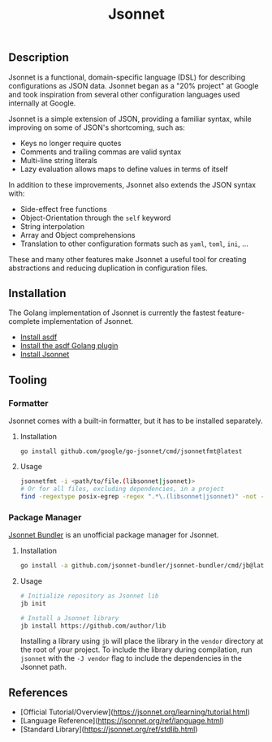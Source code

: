 #+title: Jsonnet

** Description

Jsonnet is a functional, domain-specific language (DSL) for describing configurations as JSON data. Jsonnet began as a "20% project" at Google and took inspiration from several other configuration languages used internally at Google.

Jsonnet is a simple extension of JSON, providing a familiar syntax, while improving on some of JSON's shortcoming, such as:

- Keys no longer require quotes
- Comments and trailing commas are valid syntax
- Multi-line string literals
- Lazy evaluation allows maps to define values in terms of itself

In addition to these improvements, Jsonnet also extends the JSON syntax with:

- Side-effect free functions
- Object-Orientation through the ~self~ keyword
- String interpolation
- Array and Object comprehensions
- Translation to other configuration formats such as ~yaml~, ~toml~, ~ini~, ...

These and many other features make Jsonnet a useful tool for creating abstractions and reducing duplication in configuration files.

** Installation

The Golang implementation of Jsonnet is currently the fastest feature-complete implementation of Jsonnet.

- [[https://asdf-vm.com/guide/getting-started.html][Install asdf]]
- [[https://github.com/asdf-community/asdf-golang][Install the asdf Golang plugin]]
- [[https://github.com/google/go-jsonnet][Install Jsonnet]]

** Tooling

*** Formatter

Jsonnet comes with a built-in formatter, but it has to be installed separately.

**** Installation

#+begin_src
go install github.com/google/go-jsonnet/cmd/jsonnetfmt@latest
#+end_src

**** Usage

#+begin_src sh
jsonnetfmt -i <path/to/file.(libsonnet|jsonnet)>
# Or for all files, excluding dependencies, in a project
find -regextype posix-egrep -regex ".*\.(libsonnet|jsonnet)" -not -path "./vendor/*" -exec jsonnetfmt -i {} \;
#+end_src

*** Package Manager

[[https://github.com/jsonnet-bundler/jsonnet-bundler][Jsonnet Bundler]] is an unofficial package manager for Jsonnet.

**** Installation

#+begin_src sh
go install -a github.com/jsonnet-bundler/jsonnet-bundler/cmd/jb@latest
#+end_src

**** Usage

#+begin_src sh
# Initialize repository as Jsonnet lib
jb init

# Install a Jsonnet library
jb install https://github.com/author/lib
#+end_src

Installing a library using ~jb~ will place the library in the ~vendor~ directory at the root of your project. To include the library during compilation, run ~jsonnet~ with the ~-J vendor~ flag to include the dependencies in the Jsonnet path.

** References

- [Official Tutorial/Overview](https://jsonnet.org/learning/tutorial.html)
- [Language Reference](https://jsonnet.org/ref/language.html)
- [Standard Library](https://jsonnet.org/ref/stdlib.html)
